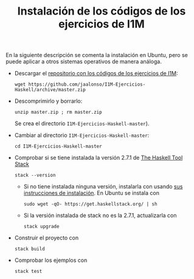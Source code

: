 #+TITLE: Instalación de los códigos de los ejercicios de I1M

En la siguiente descripción se comenta la instalación en Ubuntu, pero se puede
aplicar a otros sistemas operativos de manera análoga.

+ Descargar el [[https://github.com/jaalonso/I1M-Ejercicios-Haskell][repositorio con los códigos de los ejercicios de I1M]]:
  : wget https://github.com/jaalonso/I1M-Ejercicios-Haskell/archive/master.zip

+ Descomprimirlo y borrarlo:
  : unzip master.zip ; rm master.zip
  Se crea el directorio ~I1M-Ejercicios-Haskell-master~).

+ Cambiar al directorio ~I1M-Ejercicios-Haskell-master~:
  : cd I1M-Ejercicios-Haskell-master

+ Comprobar si se tiene instalada la versión 2.7.1 de [[https://docs.haskellstack.org/en/stable/README/][The Haskell Tool Stack]]
  : stack --version
  + Si no tiene instalada ninguna versión, instalarla con usando
    [[https://docs.haskellstack.org/en/stable/README/#how-to-install][sus instrucciones de instalación]]. En Ubuntu se instala con
    : sudo wget -qO- https://get.haskellstack.org/ | sh
  + Si la versión instalada de stack no es la 2.7.1, actualizarla con
    : stack upgrade

+ Construir el proyecto con
  : stack build

+ Comprobar los ejemplos con
  : stack test
